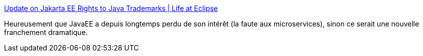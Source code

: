 :jbake-type: post
:jbake-status: published
:jbake-title: Update on Jakarta EE Rights to Java Trademarks | Life at Eclipse
:jbake-tags: programming,java,javaee,écosystème,_mois_mai,_année_2019
:jbake-date: 2019-05-06
:jbake-depth: ../
:jbake-uri: shaarli/1557125436000.adoc
:jbake-source: https://nicolas-delsaux.hd.free.fr/Shaarli?searchterm=https%3A%2F%2Feclipse-foundation.blog%2F2019%2F05%2F03%2Fjakarta-ee-java-trademarks%2F&searchtags=programming+java+javaee+%C3%A9cosyst%C3%A8me+_mois_mai+_ann%C3%A9e_2019
:jbake-style: shaarli

https://eclipse-foundation.blog/2019/05/03/jakarta-ee-java-trademarks/[Update on Jakarta EE Rights to Java Trademarks | Life at Eclipse]

Heureusement que JavaEE a depuis longtemps perdu de son intérêt (la faute aux microservices), sinon ce serait une nouvelle franchement dramatique.
